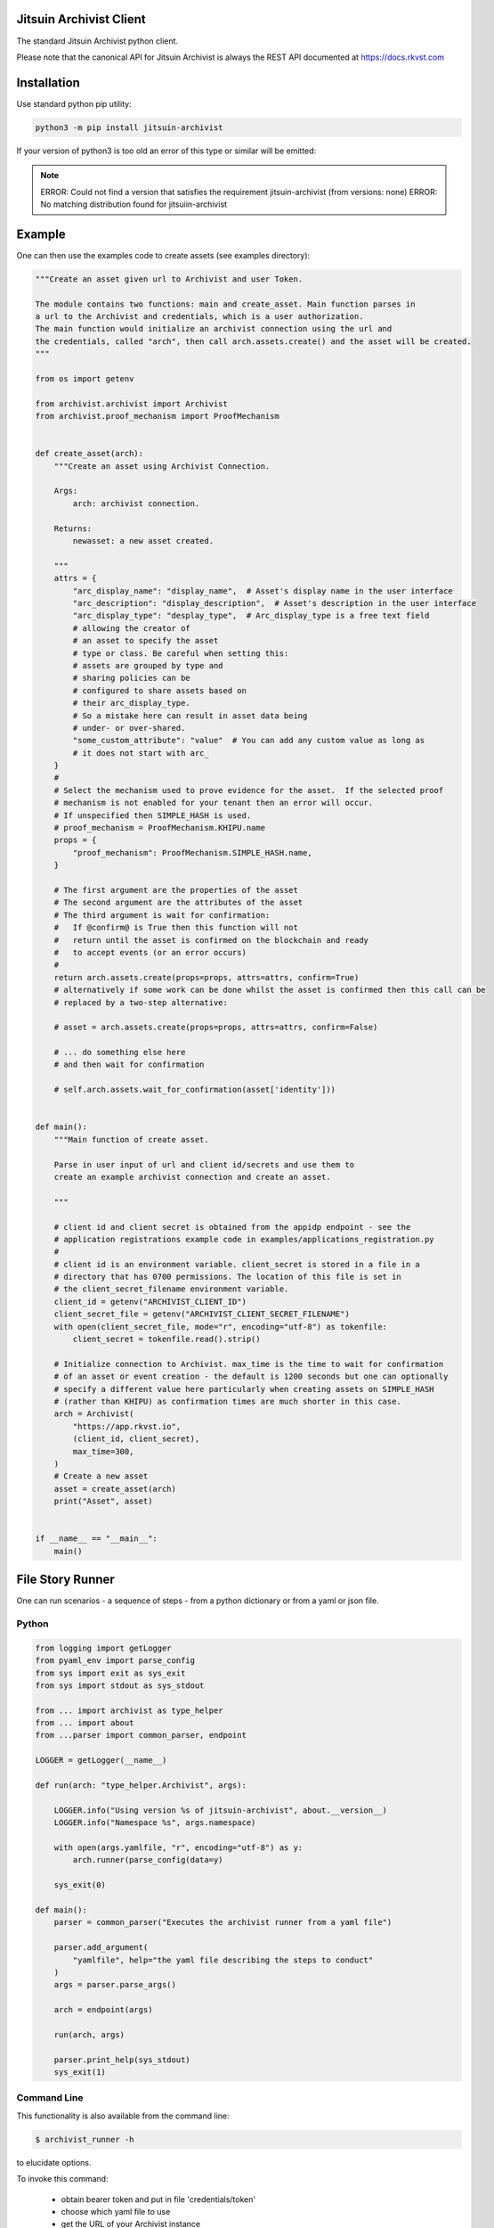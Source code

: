 
.. _readme:

Jitsuin Archivist Client
=========================

The standard Jitsuin Archivist python client.

Please note that the canonical API for Jitsuin Archivist is always the REST API
documented at https://docs.rkvst.com

Installation
=============

Use standard python pip utility:

.. code:: bash

    python3 -m pip install jitsuin-archivist

If your version of python3 is too old an error of this type or similar will be emitted:

.. note:: 

    ERROR: Could not find a version that satisfies the requirement jitsuin-archivist (from versions: none)
    ERROR: No matching distribution found for jitsuiin-archivist

Example
=============

One can then use the examples code to create assets (see examples directory):

.. code:: python

    """Create an asset given url to Archivist and user Token.

    The module contains two functions: main and create_asset. Main function parses in
    a url to the Archivist and credentials, which is a user authorization.
    The main function would initialize an archivist connection using the url and
    the credentials, called "arch", then call arch.assets.create() and the asset will be created.
    """

    from os import getenv

    from archivist.archivist import Archivist
    from archivist.proof_mechanism import ProofMechanism


    def create_asset(arch):
        """Create an asset using Archivist Connection.

        Args:
            arch: archivist connection.

        Returns:
            newasset: a new asset created.

        """
        attrs = {
            "arc_display_name": "display_name",  # Asset's display name in the user interface
            "arc_description": "display_description",  # Asset's description in the user interface
            "arc_display_type": "desplay_type",  # Arc_display_type is a free text field
            # allowing the creator of
            # an asset to specify the asset
            # type or class. Be careful when setting this:
            # assets are grouped by type and
            # sharing policies can be
            # configured to share assets based on
            # their arc_display_type.
            # So a mistake here can result in asset data being
            # under- or over-shared.
            "some_custom_attribute": "value"  # You can add any custom value as long as
            # it does not start with arc_
        }
        #
        # Select the mechanism used to prove evidence for the asset.  If the selected proof
        # mechanism is not enabled for your tenant then an error will occur.
        # If unspecified then SIMPLE_HASH is used.
        # proof_mechanism = ProofMechanism.KHIPU.name
        props = {
            "proof_mechanism": ProofMechanism.SIMPLE_HASH.name,
        }

        # The first argument are the properties of the asset
        # The second argument are the attributes of the asset
        # The third argument is wait for confirmation:
        #   If @confirm@ is True then this function will not
        #   return until the asset is confirmed on the blockchain and ready
        #   to accept events (or an error occurs)
        #
        return arch.assets.create(props=props, attrs=attrs, confirm=True)
        # alternatively if some work can be done whilst the asset is confirmed then this call can be
        # replaced by a two-step alternative:

        # asset = arch.assets.create(props=props, attrs=attrs, confirm=False)

        # ... do something else here
        # and then wait for confirmation

        # self.arch.assets.wait_for_confirmation(asset['identity']))


    def main():
        """Main function of create asset.

        Parse in user input of url and client id/secrets and use them to
        create an example archivist connection and create an asset.

        """

        # client id and client secret is obtained from the appidp endpoint - see the
        # application registrations example code in examples/applications_registration.py
        #
        # client id is an environment variable. client_secret is stored in a file in a
        # directory that has 0700 permissions. The location of this file is set in
        # the client_secret_filename environment variable.
        client_id = getenv("ARCHIVIST_CLIENT_ID")
        client_secret_file = getenv("ARCHIVIST_CLIENT_SECRET_FILENAME")
        with open(client_secret_file, mode="r", encoding="utf-8") as tokenfile:
            client_secret = tokenfile.read().strip()

        # Initialize connection to Archivist. max_time is the time to wait for confirmation
        # of an asset or event creation - the default is 1200 seconds but one can optionally
        # specify a different value here particularly when creating assets on SIMPLE_HASH
        # (rather than KHIPU) as confirmation times are much shorter in this case.
        arch = Archivist(
            "https://app.rkvst.io",
            (client_id, client_secret),
            max_time=300,
        )
        # Create a new asset
        asset = create_asset(arch)
        print("Asset", asset)


    if __name__ == "__main__":
        main()


File Story Runner
=================

One can run scenarios - a sequence of steps - from a python dictionary or from a yaml
or json file.

Python
------

.. code:: python

    from logging import getLogger
    from pyaml_env import parse_config
    from sys import exit as sys_exit
    from sys import stdout as sys_stdout

    from ... import archivist as type_helper
    from ... import about
    from ...parser import common_parser, endpoint

    LOGGER = getLogger(__name__)

    def run(arch: "type_helper.Archivist", args):

        LOGGER.info("Using version %s of jitsuin-archivist", about.__version__)
        LOGGER.info("Namespace %s", args.namespace)

        with open(args.yamlfile, "r", encoding="utf-8") as y:
            arch.runner(parse_config(data=y)

        sys_exit(0)

    def main():
        parser = common_parser("Executes the archivist runner from a yaml file")

        parser.add_argument(
            "yamlfile", help="the yaml file describing the steps to conduct"
        )
        args = parser.parse_args()

        arch = endpoint(args)

        run(arch, args)

        parser.print_help(sys_stdout)
        sys_exit(1)


Command Line
------------

This functionality is also available from the command line:

.. code:: shell

   $ archivist_runner -h

to elucidate options.

To invoke this command:

    - obtain bearer token and put in file 'credentials/token'
    - choose which yaml file to use
    - get the URL of your Archivist instance

Execute:

.. code:: shell

   $ archivist_runner \
         -u https://app.rkvst.io \
         -t credentials/token \
         functests/test_resources/richness_story.yaml


Example Yaml Snippet
--------------------

This is an example of creating an asset and creating an event for that asset. The
yaml file consiste of a list of steps.

Each step consists of control parameters (specified in the 'step' dictionary) and 
the yaml representation of the request body for an asset or event.

The confirm: field is a control variable for the PythonSDK that ensures that the
asset or event is confirmed before returning.

.. note::

   The name of the asset is important. The value of the name is carried forward for
   every operation - in this case the name of the asset is 'radiation bag 1'.

   Arguments to the archivist are ususally strings - in this example radioactive is 
   'true' which archivist will treat as a boolesn.


.. code:: yaml

    ---
    # Demonstration of applying a Richness compliance policy to an asset that undergoes
    # events that may or may not make the asset compliant or non-compliant.
    #
    # The operation field is a string that represents the method bound to an endpoint and
    # the args and kwargs correspond to the arguments to such a method.
    #
    # NB the assets and events endpoints require all values to be strings. Other values may
    # be of the correct type such as confirm which is a boolean.
    #
    steps:

      # note the values to the assets.create method are string representations of boolean
      # and numbers
      - step:
          action: ASSETS_CREATE
          description: Create an empty radiation bag with id 1.
          asset_label: radiation bag 1
        behaviours:
          - Attachments
          - RecordEvidence
        attributes:
          arc_display_name: radiation bag 1
          radioactive: "true"
          radiation_level: "0"
          weight: "0"
        confirm: true

      # setup the radiation bags to have a varing amount of radiactive waste
      # note the values to the events.create method are string representations of boolean
      # and numbers
      - step:
          action: EVENTS_CREATE
          description: Create Event adding 3 rads of radiation to bag 1, increasing its weight by 1kg.
          asset_label: radiation bag 1
        operation: Record
        behaviour: RecordEvidence
        event_attributes:
          arc_description: add waste to bag
          arc_evidence: see attached conformance report
          conformance_report: blobs/e2a1d16c-03cd-45a1-8cd0-690831df1273
        asset_attributes:
          radiation_level: "3"
          weight: "1"
        confirm: true

Logging
========

Follows the Django model as described here: https://docs.djangoproject.com/en/3.2/topics/logging/

The base logger for this package is rooted at "archivist" with subloggers for each endpoint:

.. note::
    archivist.archivist
        sublogger for archivist submodule

    archivist.assets
        sublogger for assets submodule

and for other endpoints.

Logging is configured by either defining a root logger with suitable handlers, formatters etc. or
by using dictionary configuration as described here: https://docs.python.org/3/library/logging.config.html#logging-config-dictschema

A recommended minimum configuration would be:

.. code:: python

    import logging

    logging.dictConfig({
        "version": 1,
        "disable_existing_loggers": False,
        "handlers": {
            "console": {
                "class": "logging.StreamHandler",
            },
        },
        "root": {
            "handlers": ["console"],
            "level": "INFO",
        },
    })

